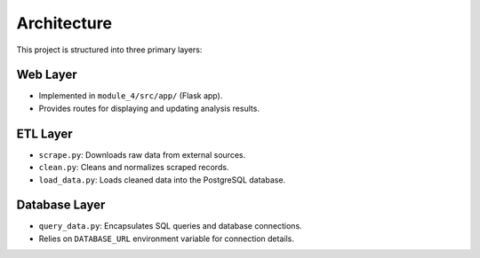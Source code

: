 Architecture
============

This project is structured into three primary layers:

Web Layer
---------

- Implemented in ``module_4/src/app/`` (Flask app).
- Provides routes for displaying and updating analysis results.

ETL Layer
---------

- ``scrape.py``: Downloads raw data from external sources.
- ``clean.py``: Cleans and normalizes scraped records.
- ``load_data.py``: Loads cleaned data into the PostgreSQL database.

Database Layer
--------------

- ``query_data.py``: Encapsulates SQL queries and database connections.
- Relies on ``DATABASE_URL`` environment variable for connection details.


